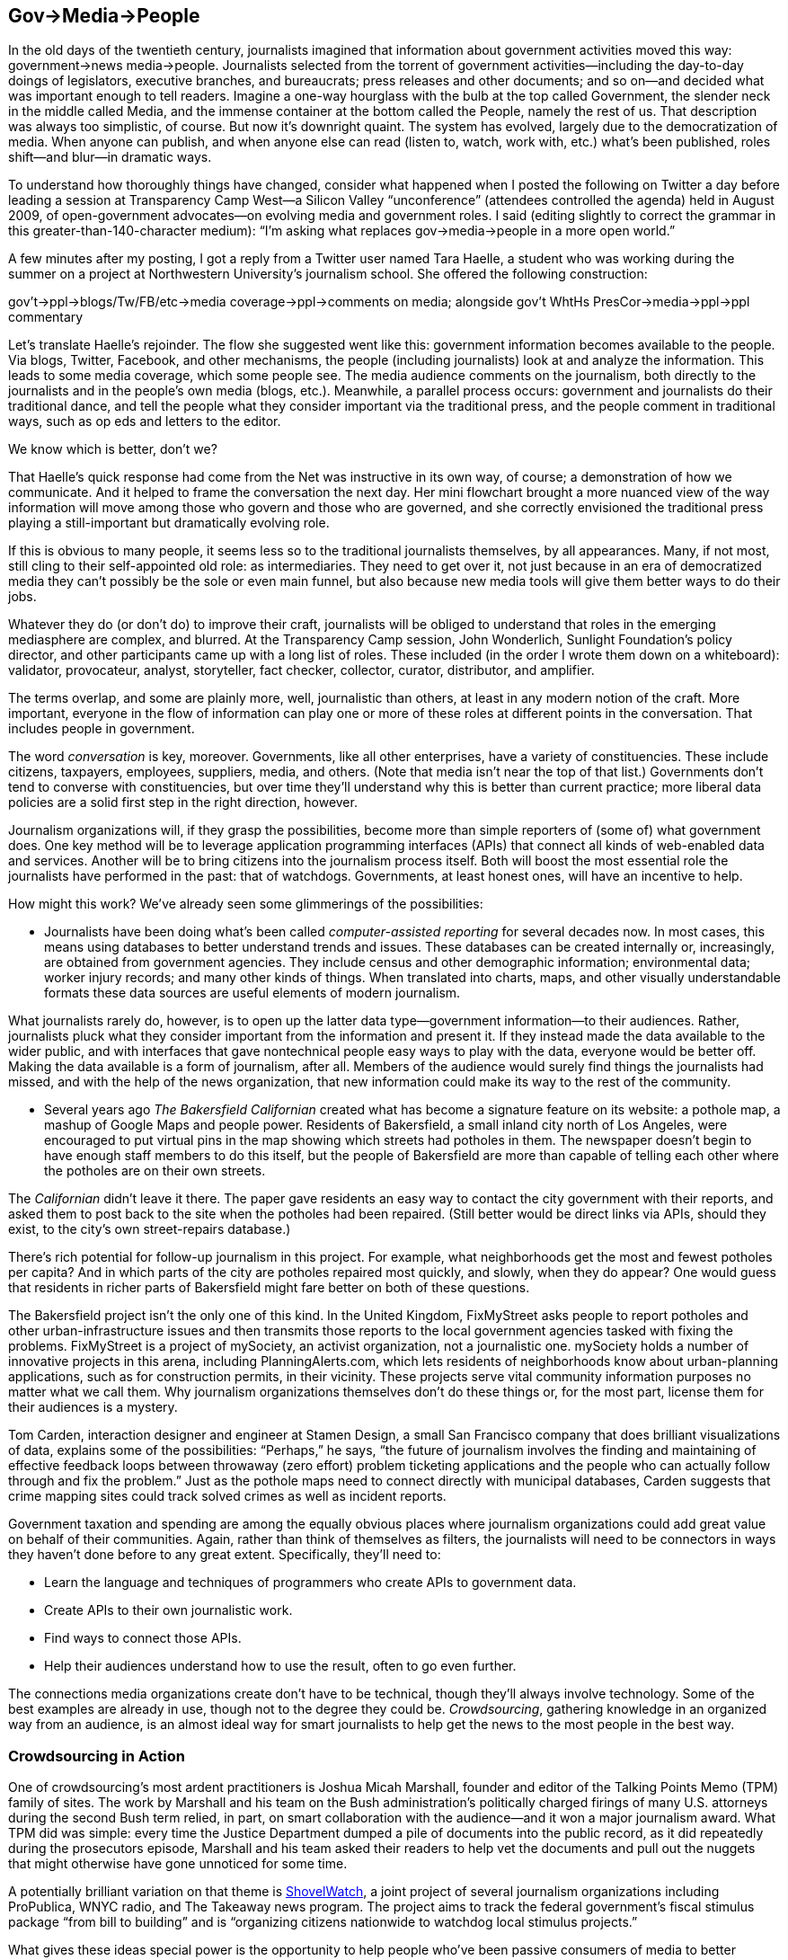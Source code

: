 [[gov_media_people]]
[au="Dan Gillmor"]
== Gov→Media→People

In the old days of the twentieth century, journalists imagined that information about government activities moved this way: government→news media→people. Journalists selected from the torrent of government activities—including the day-to-day doings of legislators, executive branches, and bureaucrats; press releases and other documents; and so on—and decided what was important enough to tell readers. Imagine a one-way hourglass with the bulb at the top called Government, the slender neck in the middle called Media, and the immense container at the bottom called the People, namely the rest of us. That description was always too simplistic, of course. But now it&rsquo;s downright quaint. The system has evolved, largely due to the democratization of media. When anyone can publish, and when anyone else can read (listen to, watch, work with, etc.) what&rsquo;s been published, roles shift—and blur—in dramatic ways.

To understand how thoroughly things have changed, consider what happened when I posted the following on Twitter a day before leading a session at Transparency Camp West—a Silicon Valley &ldquo;unconference&rdquo; (attendees controlled the agenda) held in August 2009, of open-government advocates—on evolving media and government roles. I said (editing slightly to correct the grammar in this greater-than-140-character medium): &ldquo;I&rsquo;m asking what replaces gov→media→people in a more open world.&rdquo;

A few minutes after my posting, I got a reply from a Twitter user named Tara Haelle, a student who was working during the summer on a project at Northwestern University&rsquo;s journalism school. She offered the following construction:


gov&rsquo;t→ppl→blogs/Tw/FB/etc→media coverage→ppl→comments on
media; alongside gov&rsquo;t WhtHs PresCor→media→ppl→ppl commentary

Let&rsquo;s translate Haelle&rsquo;s rejoinder. The flow she suggested went like this: government information becomes available to the people. Via blogs, Twitter, Facebook, and other mechanisms, the people (including journalists) look at and analyze the information. This leads to some media coverage, which some people see. The media audience comments on the journalism, both directly to the journalists and in the people&rsquo;s own media (blogs, etc.). Meanwhile, a parallel process occurs: government and journalists do their traditional dance, and tell the people what they consider important via the traditional press, and the people comment in traditional ways, such as op eds and letters to the editor.

We know which is better, don&rsquo;t we?

That Haelle&rsquo;s quick response had come from the Net was instructive in its own way, of course; a demonstration of how we communicate. And it helped to frame the conversation the next day. Her mini flowchart brought a more nuanced view of the way information will move among those who govern and those who are governed, and she correctly envisioned the traditional press playing a still-important but dramatically evolving role.

If this is obvious to many people, it seems less so to the traditional journalists themselves, by all appearances. Many, if not most, still cling to their self-appointed old role: as intermediaries. They need to get over it, not just because in an era of democratized media they can&rsquo;t possibly be the sole or even main funnel, but also because new media tools will give them better ways to do their jobs.

Whatever they do (or don&rsquo;t do) to improve their craft, journalists will be obliged to understand that roles in the emerging mediasphere are complex, and blurred. At the Transparency Camp session, John Wonderlich, Sunlight Foundation&rsquo;s policy director, and other participants came up with a long list of roles. These included (in the order I wrote them down on a whiteboard): validator, provocateur, analyst, storyteller, fact checker, collector, curator, distributor, and amplifier.

The terms overlap, and some are plainly more, well, journalistic than others, at least in any modern notion of the craft. More important, everyone in the flow of information can play one or more of these roles at different points in the conversation. That includes people in government.

The word _conversation_ is key, moreover. Governments, like all other enterprises, have a variety of constituencies. These include citizens, taxpayers, employees, suppliers, media, and others. (Note that media isn&rsquo;t near the top of that list.) Governments don&rsquo;t tend to converse with constituencies, but over time they&rsquo;ll understand why this is better than current practice; more liberal data policies are a solid first step in the right direction, however.

Journalism organizations will, if they grasp the possibilities, become more than simple reporters of (some of) what government does. One key method will be to leverage application programming interfaces (APIs) that connect all kinds of web-enabled data and services. Another will be to bring citizens into the journalism process itself. Both will boost the most essential role the journalists have performed in the past: that of watchdogs. Governments, at least honest ones, will have an incentive to help.

How might this work? We&rsquo;ve already seen some glimmerings of the possibilities:


* Journalists have been doing what&rsquo;s been called _computer-assisted reporting_ for several decades now. In most cases, this means using databases to better understand trends and issues. These databases can be created internally or, increasingly, are obtained from government agencies. They include census and other demographic information; environmental data; worker injury records; and many other kinds of things. When translated into charts, maps, and other visually understandable formats these data sources are useful elements of modern journalism.

What journalists rarely do, however, is to open up the latter data type—government information—to their audiences. Rather, journalists pluck what they consider important from the information and present it. If they instead made the data available to the wider public, and with interfaces that gave nontechnical people easy ways to play with the data, everyone would be better off. Making the data available is a form of journalism, after all. Members of the audience would surely find things the journalists had missed, and with the help of the news organization, that new information could make its way to the rest of the community.


* Several years ago _The Bakersfield Californian_ created what has become a signature feature on its website: a pothole map, a mashup of Google Maps and people power. Residents of Bakersfield, a small inland city north of Los Angeles, were encouraged to put virtual pins in the map showing which streets had potholes in them. The newspaper doesn&rsquo;t begin to have enough staff members to do this itself, but the people of Bakersfield are more than capable of telling each other where the potholes are on their own streets.

The _Californian_ didn&rsquo;t leave it there. The paper gave residents an easy way to contact the city government with their reports, and asked them to post back to the site when the potholes had been repaired. (Still better would be direct links via APIs, should they exist, to the city&rsquo;s own street-repairs database.)

There&rsquo;s rich potential for follow-up journalism in this project. For example, what neighborhoods get the most and fewest potholes per capita? And in which parts of the city are potholes repaired most quickly, and slowly, when they do appear? One would guess that residents in richer parts of Bakersfield might fare better on both of these questions.

The Bakersfield project isn&rsquo;t the only one of this kind. In the United Kingdom, FixMyStreet asks people to report potholes and other urban-infrastructure issues and then transmits those reports to the local government agencies tasked with fixing the problems. FixMyStreet is a project of mySociety, an activist organization, not a journalistic one. mySociety holds a number of innovative projects in this arena, including PlanningAlerts.com, which lets residents of neighborhoods know about urban-planning applications, such as for construction permits, in their vicinity. These projects serve vital community information purposes no matter what we call them. Why journalism organizations themselves don&rsquo;t do these things or, for the most part, license them for their audiences is a mystery.

Tom Carden, interaction designer and engineer at Stamen Design, a small San Francisco company that does brilliant visualizations of data, explains some of the possibilities: &ldquo;Perhaps,&rdquo; he says, &ldquo;the future of journalism involves the finding and maintaining of effective feedback loops between throwaway (zero effort) problem ticketing applications and the people who can actually follow through and fix the problem.&rdquo; Just as the pothole maps need to connect directly with municipal databases, Carden suggests that crime mapping sites could track solved crimes as well as incident reports.

Government taxation and spending are among the equally obvious places where journalism organizations could add great value on behalf of their communities. Again, rather than think of themselves as filters, the journalists will need to be connectors in ways they haven&rsquo;t done before to any great extent. Specifically, they&rsquo;ll need to:


* Learn the language and techniques of programmers who create APIs to government data.


* Create APIs to their own journalistic work.


* Find ways to connect those APIs.


* Help their audiences understand how to use the result, often to go even further.

The connections media organizations create don&rsquo;t have to be technical, though they&rsquo;ll always involve technology. Some of the best examples are already in use, though not to the degree they could be. _Crowdsourcing_, gathering knowledge in an organized way from an audience, is an almost ideal way for smart journalists to help get the news to the most people in the best way.

[[crowdsourcing_in_action]]

=== Crowdsourcing in Action

One of crowdsourcing&rsquo;s most ardent practitioners is Joshua Micah Marshall, founder and editor of the Talking Points Memo (TPM) family of sites. The work by Marshall and his team on the Bush administration&rsquo;s politically charged firings of many U.S. attorneys during the second Bush term relied, in part, on smart collaboration with the audience—and it won a major journalism award. What TPM did was simple: every time the Justice Department dumped a pile of documents into the public record, as it did repeatedly during the prosecutors episode, Marshall and his team asked their readers to help vet the documents and pull out the nuggets that might otherwise have gone unnoticed for some time.

A potentially brilliant variation on that theme is link:$$http://shovelwatch.org$$[ShovelWatch], a joint project of several journalism organizations including ProPublica, WNYC radio, and The Takeaway news program. The project aims to track the federal government&rsquo;s fiscal stimulus package &ldquo;from bill to building&rdquo; and is &ldquo;organizing citizens nationwide to watchdog local stimulus projects.&rdquo;

What gives these ideas special power is the opportunity to help people who&rsquo;ve been passive consumers of media to better understand some essential journalism principles. When people help with the reporting—that is, the gathering of information—they may appreciate what it takes to create high-quality journalism.

That was one motivation behind a suggestion I made after the Wall Street Journal exposed the apparently widespread backdating of executive stock options at public companies. I say &ldquo;apparently&rdquo; because even the talented staff at the _Journal_ could analyze only a relatively small number of the 5,000-odd public companies to come up with its analysis. The newspaper used a formula, created with the help of a Yale professor, to calculate the odds that the options grant dates were a coincidence or a deliberate occurrence.

The _Journal_ could have then embarked on a national effort, effectively deputizing shareholders and other interested readers to help finish the research. The paper might have created an online tool into which any self-appointed citizen journalist could, with detailed guidance from the newspaper, do the following:


. Look up the relevant data for a given company, using the U.S. Securities and Exchange Commission&rsquo;s (SEC) database of corporate filings and other public data sources.


. Plug the correct numbers, along with the URLs of the SEC filings from which the data came, into an online calculator that determines, based on the researchers&rsquo; methodology, whether the odds suggest backdating chicanery.


. And finally, upload the results to a public database for use by journalists, prosecutors, other shareholders, and anyone else who might find it interesting.

As noted, this web-based tool set would include some serious teaching materials, such as an easy-to-understand explanation of how to find the data, likely to be buried deep in a corporate report or even a footnote. I remain convinced that the educational value alone would make this worth the effort—though the collaborative work on this or any number of similar projects could yield stunning results in the old-fashioned notion of watchdog journalism and citizenship.

Even if today&rsquo;s pro journalists fail to grasp the possibilities, a new generation of media creators will certainly take advantage of them, and they are endless. So is the available talent.

In early 2009, Stanford University students showed up at a public forum featuring former Secretary of State Condoleezza Rice, with their mobile phone video cameras. They respectfully but insistently asked Rice about her role in our nation&rsquo;s torture of prisoners in recent years. To call her response inept is an understatement, as many have explained; she fumbled around, yet all but implicated herself in war crimes even while trying to deny the obvious truth. The students&rsquo; video became a widely seen sensation on YouTube.

The Nation magazine&rsquo;s Ari Melber understood the larger import of the students&rsquo; action. &ldquo;(T)his incident also shows the prospects for what we might call a substantive Macaca Moment—using YouTube and citizen media to scrutinize our leaders on the issues, not gaffes,&rdquo; he wrote.

_Macaca_ refers, of course, to former U.S. Sen. George Allen&rsquo;s racially tinged slur of a volunteer for his opponent, made in a public place, caught on video, and also posted to wide notoriety on YouTube in 2006. Allen, a Virginia Republican who turned out to have a history of making odd racial remarks, lost his bid for reelection in part because of this incident.

Allen&rsquo;s self-inflicted wound was one of many such milestones. Public figures are learning that when they say something stupid, ugly, or just plain wrong, someone with a video camera may well capture it and make it widely available. The fact that politicians haven&rsquo;t wholly absorbed this lesson even now is astonishing, but they will.

Rice&rsquo;s well-earned predicament had a more directly relevant antecedent. That was when former President Bill Clinton, prompted by a question from a citizen journalist for The Huffington
    Post&rsquo;s Off the Bus project, furiously denounced a magazine article about him and the then-fading presidential campaign of his wife, Hillary. He did himself and his wife no favors.

We need to take the best lessons from the Clinton and Rice meltdowns and find a way to re-create such confrontations, again and again: we need to organize to ensure that public figures—especially politicians and business leaders—are asked key questions, and not let them off the hook the way the traditional media tend to do.

We know that the political press corps and business journalists often avoid asking hard questions, or fail to follow up on each other&rsquo;s good questions when the politicians and businesspeople duck honest answers. This has many causes, including the worry of losing access to the rich and powerful people they count on to supply quotes for their too-often stenographic reporting. Rice&rsquo;s years in Washington surely taught her, as Scott Horton noted in a blog posting, that journalists were all like the &ldquo;Beltway punditry and the access-craving White House press corps.&rdquo;

Not the Stanford students. And not the rest of us, who don&rsquo;t especially care if we occasionally make the rich and powerful uncomfortable.

Slowly, the traditional media have been inviting the rest of us to come up with questions for the people they cover. NBC played at this a bit in 2009 by inviting audience questions that might or might not be asked at an Obama press conference. Other news organizations did similar things.

Meanwhile, the savvy Obama media team has created an link:$$http://www.whitehouse.gov/Openforquestions$$[&ldquo;Open For Questions&rdquo; area] on the White House website. It conducted an Online Town Hall experiment, drawing from citizens&rsquo; questions, that was modestly successful.

_The Nation_, for which Melber is Net movement correspondent and blogger, joined with The Washington
    Times and the Personal Democracy Forum on a project they&rsquo;ve called &ldquo;Ask the President&rdquo;—creating what Melber called a &ldquo;people&rsquo;s press conference&rdquo; of sorts. Again, a positive step forward, in particular because it uses online community tools to (attempt to) figure out what the best questions may be.

But the press conference metaphor misses the wide potential, which the Stanford students so neatly captured. While a traditional press conference consists of a person in a room answering questions from the people assembled there—picking the questioners (and, in Obama&rsquo;s case, most of the actual questions)—we can use the growing ubiquity of digital recording devices to turn the world into the pressroom.

How? By leveraging all of these devices, and the people willing to use them, in a wider and much more organized way—insisting, respectfully, that public figures answer the questions that matter.

The key would be to use technology—and public-spirited people&rsquo;s willingness to participate—to aggregate unanswered questions, select ones that are most important, and get participants to ask these questions of public figures when they appear in public.

A simple example: congressional Democrats have been largely unwilling to confront President Obama on his endorsement of Bush-era presidential-power claims. Unfortunately, the Washington press corps and journalists in their districts have not bothered to inquire whether these representatives are as bothered by these claims as many said they were during the Bush years. Our team might agree to find members back in the district at small public events and insist on individual answers that would add up to some clarity on whether we&rsquo;ll get any pushback against Obama&rsquo;s own power grab.

Keeping in mind that I haven&rsquo;t begun to think this all the way through, here&rsquo;s an initial cut at how we might do it. I&rsquo;d include the following criteria:


* Questions would be submitted by anyone—journalists, users, experts, whoever.


* We would collectively vote on the most important questions. (This is tricky, subject to gaming.) Alternatively, but not my favored method, we might ask a team of unquestioned experts to choose. (This is not very democratic or webby.) Whatever the method, we&rsquo;d end up with some question(s) to ask.


* We&rsquo;d gather and publish information, submitted by users or gleaned from calendars, about public and semipublic appearances of those we want to approach. An example of a semipublic appearance is a corporate annual meeting where only shareholders are permitted to ask questions.


* Vitally, we&rsquo;d require that the questions be asked in a respectful way, and that we capture the exchanges on video if at all possible, but on audio at the very least.


* Answers would be posted immediately, to avoid repetitive questions that have already been answered.

In the end, this isn&rsquo;t about creating a global, distributed press conference (which isn&rsquo;t a bad idea in itself). It&rsquo;s about accountability.

And accountability is at the core of public knowledge and understanding government processes and results. Transparency is insufficient unless citizens can act effectively if they disapprove of what they&rsquo;ve learned.

Journalists have spent decades framing their role in the context of being the lynchpins of accountability. Sometimes they&rsquo;ve succeeded, but their larger failure has stemmed from their inability to imagine themselves in the less powerful (in a centralized way) but ultimately more influential place they&rsquo;ll have in the emerging world.

[[I_sect131_d1e12893]]

=== Conclusion

For any or all of this to succeed, of course, the former audience—people who&rsquo;ve been mere consumers of media—will need to become active users. We&rsquo;ll have to learn, or relearn, key principles including the necessity to be skeptical of everything we see from media of all kinds, but not equally skeptical of everything. We&rsquo;ll need to do more of our own homework when confronting issues. We&rsquo;ll need to listen to others whose views make our blood boil. And we&rsquo;ll need to learn media techniques, especially the ways media can be used to manipulate public opinion.

Moreover, in the new ecosystem of media that includes the people as participants, we&rsquo;ll have to learn what amounts to Journalism 101: principles of thoroughness, accuracy, fairness, independence, and transparency. The more we expect of others, the more we should demand of ourselves.

We can get this right. We won&rsquo;t get it right quickly, however. This is a multiyear, multidecade, and maybe even multigenerational process. But in the end, when we have a media ecosystem that is more diverse and robust than the one we&rsquo;ve had, we&rsquo;ll be better off individually and as citizens. A lot rides on whether we want to make the effort.

[[I_sect131_d1e12905]]

=== About the Author



Dan Gillmor is the director of the Knight Center for Digital Media Entrepreneurship at Arizona State University&rsquo;s Walter Cronkite School of Journalism and Mass Communication. The Center, funded by the Knight Foundation and the Kauffman Foundation, is working to help create a culture of innovation and risk-taking in journalism education, and in the wider media world. He remains director of the Center for Citizen Media, originally a joint project of the University of California-Berkeley School of Journalism and the Harvard Berkman Center for Internet &amp; Society. He was a fellow at Berkman from 2006–2009 and is now a faculty associate.

